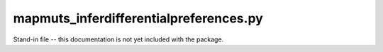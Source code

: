 .. _mapmuts_inferdifferentialpreferences.py:

========================================
mapmuts_inferdifferentialpreferences.py
========================================

Stand-in file -- this documentation is not yet included with the package.
